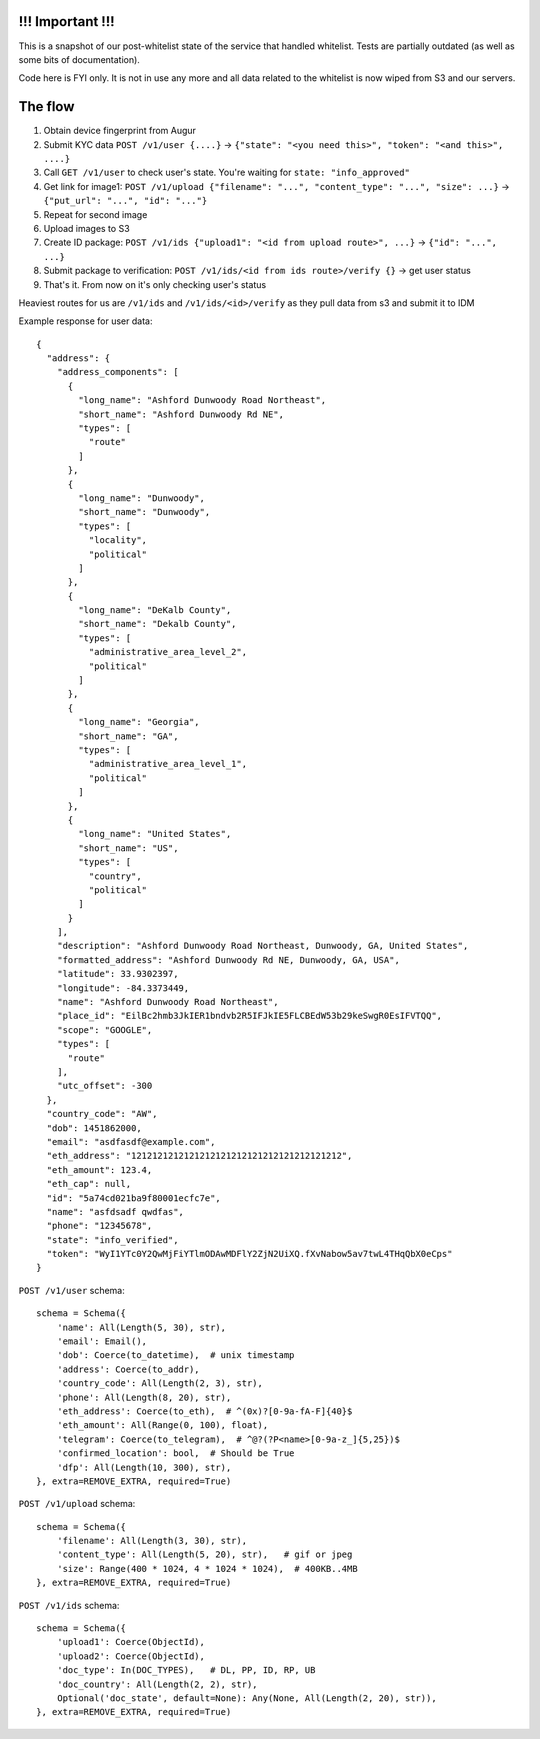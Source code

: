 !!! Important !!!
-----------------

This is a snapshot of our post-whitelist state of the service that handled whitelist. Tests are partially outdated
(as well as some bits of documentation).

Code here is FYI only. It is not in use any more and all data related to the whitelist is now wiped from S3 and our
servers.

The flow
--------

1. Obtain device fingerprint from Augur
2. Submit KYC data ``POST /v1/user {....}`` -> ``{"state": "<you need this>", "token": "<and this>", ....}``
3. Call ``GET /v1/user`` to check user's state. You're waiting for ``state: "info_approved"``
4. Get link for image1: ``POST /v1/upload {"filename": "...", "content_type": "...", "size": ...}`` -> ``{"put_url": "...", "id": "..."}``
5. Repeat for second image
6. Upload images to S3
7. Create ID package: ``POST /v1/ids {"upload1": "<id from upload route>", ...}`` -> ``{"id": "...", ...}``
8. Submit package to verification: ``POST /v1/ids/<id from ids route>/verify {}`` -> get user status
9. That's it. From now on it's only checking user's status

Heaviest routes for us are ``/v1/ids`` and ``/v1/ids/<id>/verify`` as they pull data from s3 and submit it to IDM

Example response for user data::

    {
      "address": {
        "address_components": [
          {
            "long_name": "Ashford Dunwoody Road Northeast",
            "short_name": "Ashford Dunwoody Rd NE",
            "types": [
              "route"
            ]
          },
          {
            "long_name": "Dunwoody",
            "short_name": "Dunwoody",
            "types": [
              "locality",
              "political"
            ]
          },
          {
            "long_name": "DeKalb County",
            "short_name": "Dekalb County",
            "types": [
              "administrative_area_level_2",
              "political"
            ]
          },
          {
            "long_name": "Georgia",
            "short_name": "GA",
            "types": [
              "administrative_area_level_1",
              "political"
            ]
          },
          {
            "long_name": "United States",
            "short_name": "US",
            "types": [
              "country",
              "political"
            ]
          }
        ],
        "description": "Ashford Dunwoody Road Northeast, Dunwoody, GA, United States",
        "formatted_address": "Ashford Dunwoody Rd NE, Dunwoody, GA, USA",
        "latitude": 33.9302397,
        "longitude": -84.3373449,
        "name": "Ashford Dunwoody Road Northeast",
        "place_id": "EilBc2hmb3JkIER1bndvb2R5IFJkIE5FLCBEdW53b29keSwgR0EsIFVTQQ",
        "scope": "GOOGLE",
        "types": [
          "route"
        ],
        "utc_offset": -300
      },
      "country_code": "AW",
      "dob": 1451862000,
      "email": "asdfasdf@example.com",
      "eth_address": "1212121212121212121212121212121212121212",
      "eth_amount": 123.4,
      "eth_cap": null,
      "id": "5a74cd021ba9f80001ecfc7e",
      "name": "asfdsadf qwdfas",
      "phone": "12345678",
      "state": "info_verified",
      "token": "WyI1YTc0Y2QwMjFiYTlmODAwMDFlY2ZjN2UiXQ.fXvNabow5av7twL4THqQbX0eCps"
    }

``POST /v1/user`` schema::

    schema = Schema({
        'name': All(Length(5, 30), str),
        'email': Email(),
        'dob': Coerce(to_datetime),  # unix timestamp
        'address': Coerce(to_addr),
        'country_code': All(Length(2, 3), str),
        'phone': All(Length(8, 20), str),
        'eth_address': Coerce(to_eth),  # ^(0x)?[0-9a-fA-F]{40}$
        'eth_amount': All(Range(0, 100), float),
        'telegram': Coerce(to_telegram),  # ^@?(?P<name>[0-9a-z_]{5,25})$
        'confirmed_location': bool,  # Should be True
        'dfp': All(Length(10, 300), str),
    }, extra=REMOVE_EXTRA, required=True)


``POST /v1/upload`` schema::

    schema = Schema({
        'filename': All(Length(3, 30), str),
        'content_type': All(Length(5, 20), str),   # gif or jpeg
        'size': Range(400 * 1024, 4 * 1024 * 1024),  # 400KB..4MB
    }, extra=REMOVE_EXTRA, required=True)

``POST /v1/ids`` schema::

    schema = Schema({
        'upload1': Coerce(ObjectId),
        'upload2': Coerce(ObjectId),
        'doc_type': In(DOC_TYPES),   # DL, PP, ID, RP, UB
        'doc_country': All(Length(2, 2), str),
        Optional('doc_state', default=None): Any(None, All(Length(2, 20), str)),
    }, extra=REMOVE_EXTRA, required=True)

